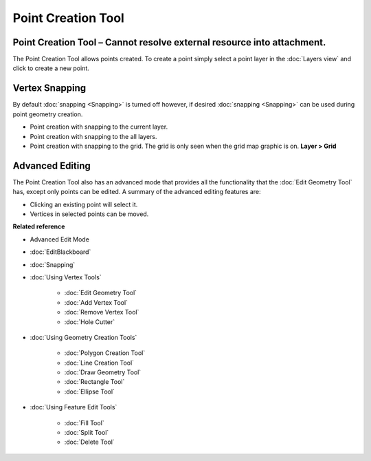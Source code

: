 Point Creation Tool
###################

Point Creation Tool – Cannot resolve external resource into attachment.
~~~~~~~~~~~~~~~~~~~~~~~~~~~~~~~~~~~~~~~~~~~~~~~~~~~~~~~~~~~~~~~~~~~~~~~

The Point Creation Tool allows points created. To create a point simply select a point layer in the
:doc:`Layers view` and click to create a new point.

Vertex Snapping
~~~~~~~~~~~~~~~

By default :doc:`snapping <Snapping>` is turned off however, if desired :doc:`snapping <Snapping>`
can be used during point geometry creation.

-  Point creation with snapping to the current layer.
-  Point creation with snapping to the all layers.
-  Point creation with snapping to the grid. The grid is only seen when the grid map graphic is on.
   **Layer > Grid**

Advanced Editing
~~~~~~~~~~~~~~~~

The Point Creation Tool also has an advanced mode that provides all the functionality that the 
:doc:`Edit Geometry Tool` has, except only points can be edited. A summary of the advanced 
editing features are:

-  Clicking an existing point will select it.
-  Vertices in selected points can be moved.

**Related reference**


-  Advanced Edit Mode

* :doc:`EditBlackboard`

* :doc:`Snapping`

* :doc:`Using Vertex Tools`


   * :doc:`Edit Geometry Tool`

   * :doc:`Add Vertex Tool`

   * :doc:`Remove Vertex Tool`

   * :doc:`Hole Cutter`


* :doc:`Using Geometry Creation Tools`


   * :doc:`Polygon Creation Tool`

   * :doc:`Line Creation Tool`

   * :doc:`Draw Geometry Tool`

   * :doc:`Rectangle Tool`

   * :doc:`Ellipse Tool`


* :doc:`Using Feature Edit Tools`


   * :doc:`Fill Tool`

   * :doc:`Split Tool`

   * :doc:`Delete Tool`


